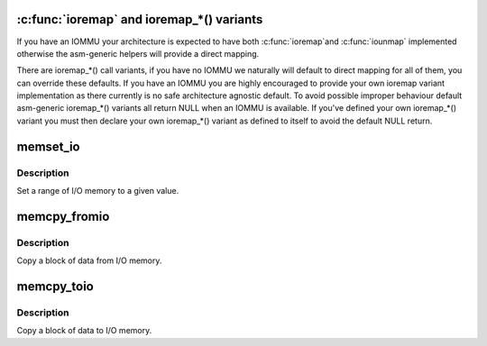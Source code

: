 .. -*- coding: utf-8; mode: rst -*-
.. src-file: include/asm-generic/io.h

.. _`ioremap---and-ioremap_----variants`:

\ :c:func:`ioremap`\  and ioremap\_\*() variants
================================================

If you have an IOMMU your architecture is expected to have both \ :c:func:`ioremap`\ 
and \ :c:func:`iounmap`\  implemented otherwise the asm-generic helpers will provide a
direct mapping.

There are ioremap\_\*() call variants, if you have no IOMMU we naturally will
default to direct mapping for all of them, you can override these defaults.
If you have an IOMMU you are highly encouraged to provide your own
ioremap variant implementation as there currently is no safe architecture
agnostic default. To avoid possible improper behaviour default asm-generic
ioremap\_\*() variants all return NULL when an IOMMU is available. If you've
defined your own ioremap\_\*() variant you must then declare your own
ioremap\_\*() variant as defined to itself to avoid the default NULL return.

.. _`memset_io`:

memset_io
=========

.. c:function:: void memset_io(volatile void __iomem *addr, int value, size_t size)

    :param volatile void __iomem \*addr:
        The beginning of the I/O-memory range to set

    :param int value:
        *undescribed*

    :param size_t size:
        *undescribed*

.. _`memset_io.description`:

Description
-----------

Set a range of I/O memory to a given value.

.. _`memcpy_fromio`:

memcpy_fromio
=============

.. c:function:: void memcpy_fromio(void *buffer, const volatile void __iomem *addr, size_t size)

    :param void \*buffer:
        *undescribed*

    :param const volatile void __iomem \*addr:
        *undescribed*

    :param size_t size:
        *undescribed*

.. _`memcpy_fromio.description`:

Description
-----------

Copy a block of data from I/O memory.

.. _`memcpy_toio`:

memcpy_toio
===========

.. c:function:: void memcpy_toio(volatile void __iomem *addr, const void *buffer, size_t size)

    :param volatile void __iomem \*addr:
        *undescribed*

    :param const void \*buffer:
        *undescribed*

    :param size_t size:
        *undescribed*

.. _`memcpy_toio.description`:

Description
-----------

Copy a block of data to I/O memory.

.. This file was automatic generated / don't edit.

